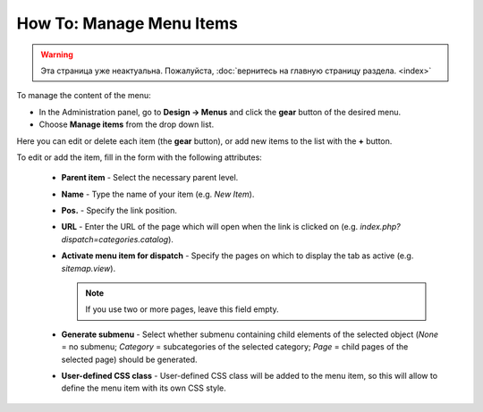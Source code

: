 *************************
How To: Manage Menu Items
*************************

.. warning::

    Эта страница уже неактуальна. Пожалуйста, :doc:`вернитесь на главную страницу раздела. <index>`

To manage the content of the menu:

*	In the Administration panel, go to **Design → Menus** and click the **gear** button of the desired menu.
*	Choose **Manage items** from the drop down list.

.. image:: img/items_for_menu.png
    :align: center
    :alt: Menu items

Here you can edit or delete each item (the **gear** button), or add new items to the list with the **+** button.

To edit or add the item, fill in the form with the following attributes:

    *   **Parent item** - Select the necessary parent level.
    *   **Name** - Type the name of your item (e.g. *New Item*).
    *   **Pos.** - Specify the link position.
    *   **URL** - Enter the URL of the page which will open when the link is clicked on (e.g. *index.php?dispatch=categories.catalog*).
    *   **Activate menu item for dispatch** - Specify the pages on which to display the tab as active (e.g. *sitemap.view*).

        .. note ::

        	If you use two or more pages, leave this field empty.

    *   **Generate submenu** - Select whether submenu containing child elements of the selected object (*None* = no submenu; *Category* = subcategories of the selected category; *Page* = child pages of the selected page) should be generated.
    *	**User-defined CSS class** - User-defined CSS class will be added to the menu item, so this will allow to define the menu item with its own CSS style.
